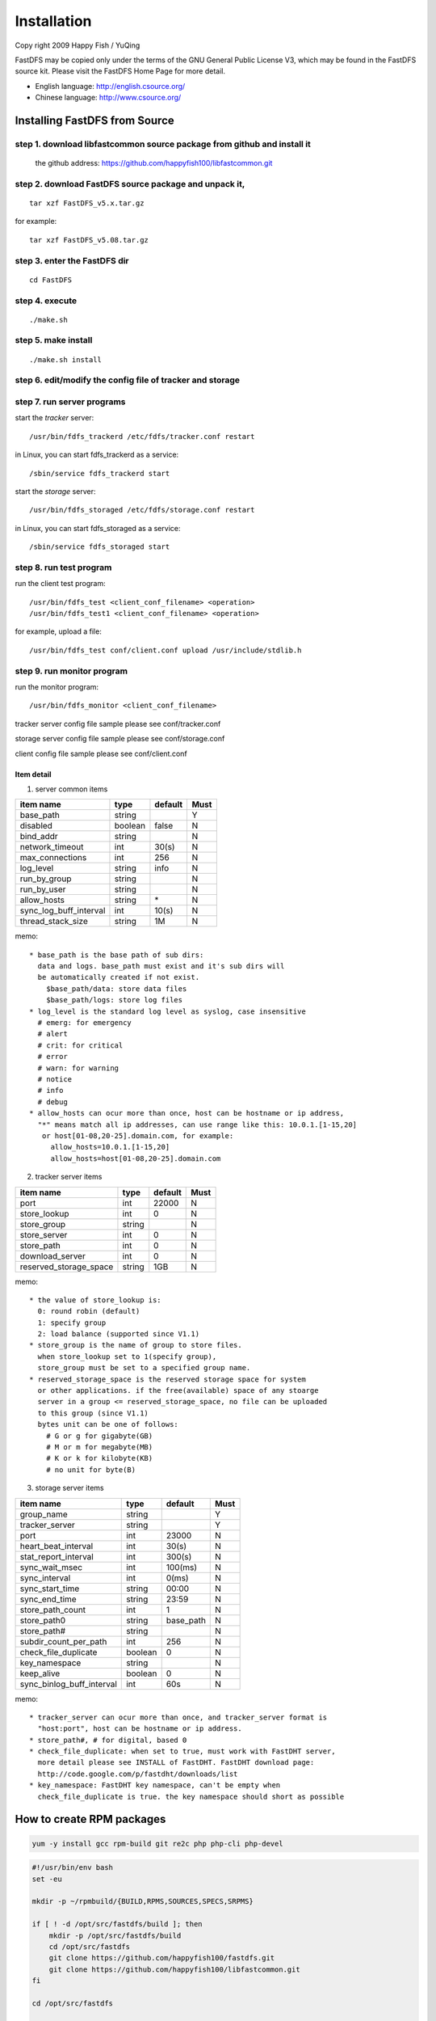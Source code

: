 Installation
======================

Copy right 2009 Happy Fish / YuQing

FastDFS may be copied only under the terms of the GNU General
Public License V3, which may be found in the FastDFS source kit.
Please visit the FastDFS Home Page for more detail.

* English language: http://english.csource.org/
* Chinese language: http://www.csource.org/

Installing FastDFS from Source
--------------------------------

step 1. download libfastcommon source package from github and install it
^^^^^^^^^^^^^^^^^^^^^^^^^^^^^^^^^^^^^^^^^^^^^^^^^^^^^^^^^^^^^^^^^^^^^^^^^

   the github address:
   https://github.com/happyfish100/libfastcommon.git

step 2. download FastDFS source package and unpack it,
^^^^^^^^^^^^^^^^^^^^^^^^^^^^^^^^^^^^^^^^^^^^^^^^^^^^^^^^^^^^^^^^^^^^^^^^^

::

  tar xzf FastDFS_v5.x.tar.gz

for example:

::

  tar xzf FastDFS_v5.08.tar.gz

step 3. enter the FastDFS dir
^^^^^^^^^^^^^^^^^^^^^^^^^^^^^^^^^^^^^^^^^^^^^^^^^^^^^^^^^^^^^^^^^^^^^^^^^

::

  cd FastDFS

step 4. execute
^^^^^^^^^^^^^^^^^^^^^^^^^^^^^^^^^^^^^^^^^^^^^^^^^^^^^^^^^^^^^^^^^^^^^^^^^

::

  ./make.sh

step 5. make install
^^^^^^^^^^^^^^^^^^^^^^^^^^^^^^^^^^^^^^^^^^^^^^^^^^^^^^^^^^^^^^^^^^^^^^^^^

::

  ./make.sh install

step 6. edit/modify the config file of tracker and storage
^^^^^^^^^^^^^^^^^^^^^^^^^^^^^^^^^^^^^^^^^^^^^^^^^^^^^^^^^^^^^^^^^^^^^^^^^

step 7. run server programs
^^^^^^^^^^^^^^^^^^^^^^^^^^^^^^^^^^^^^^^^^^^^^^^^^^^^^^^^^^^^^^^^^^^^^^^^^

start the *tracker* server:

::

  /usr/bin/fdfs_trackerd /etc/fdfs/tracker.conf restart

in Linux, you can start fdfs_trackerd as a service:

::

  /sbin/service fdfs_trackerd start

start the *storage* server:

::

  /usr/bin/fdfs_storaged /etc/fdfs/storage.conf restart

in Linux, you can start fdfs_storaged as a service:

::

  /sbin/service fdfs_storaged start

step 8. run test program
^^^^^^^^^^^^^^^^^^^^^^^^^^^^^^^^^^^^^^^^^^^^^^^^^^^^^^^^^^^^^^^^^^^^^^^^^

run the client test program:

::

  /usr/bin/fdfs_test <client_conf_filename> <operation>
  /usr/bin/fdfs_test1 <client_conf_filename> <operation>

for example, upload a file:

::

  /usr/bin/fdfs_test conf/client.conf upload /usr/include/stdlib.h

step 9. run monitor program
^^^^^^^^^^^^^^^^^^^^^^^^^^^^^^^^^^^^^^^^^^^^^^^^^^^^^^^^^^^^^^^^^^^^^^^^^

run the monitor program:

::

  /usr/bin/fdfs_monitor <client_conf_filename>


tracker server config file sample please see conf/tracker.conf

storage server config file sample please see conf/storage.conf

client config file sample please see conf/client.conf


Item detail
"""""""""""""""""""""""""""""""""""""""""""""""""""""""""""""""""""""""""

1. server common items

+-----------------------+--------+---------+------+
|  item name            |  type  | default | Must |
+=======================+========+=========+======+
| base_path             | string |         |  Y   |
+-----------------------+--------+---------+------+
| disabled              | boolean| false   |  N   |
+-----------------------+--------+---------+------+
| bind_addr             | string |         |  N   |
+-----------------------+--------+---------+------+
| network_timeout       | int    | 30(s)   |  N   |
+-----------------------+--------+---------+------+
| max_connections       | int    | 256     |  N   |
+-----------------------+--------+---------+------+
| log_level             | string | info    |  N   |
+-----------------------+--------+---------+------+
| run_by_group          | string |         |  N   |
+-----------------------+--------+---------+------+
| run_by_user           | string |         |  N   |
+-----------------------+--------+---------+------+
| allow_hosts           | string |  \*     |  N   |
+-----------------------+--------+---------+------+
| sync_log_buff_interval| int    |  10(s)  |  N   |
+-----------------------+--------+---------+------+
| thread_stack_size     | string |  1M     |  N   |
+-----------------------+--------+---------+------+

memo::

   * base_path is the base path of sub dirs:
     data and logs. base_path must exist and it's sub dirs will
     be automatically created if not exist.
       $base_path/data: store data files
       $base_path/logs: store log files
   * log_level is the standard log level as syslog, case insensitive
     # emerg: for emergency
     # alert
     # crit: for critical
     # error
     # warn: for warning
     # notice
     # info
     # debug
   * allow_hosts can ocur more than once, host can be hostname or ip address,
     "*" means match all ip addresses, can use range like this: 10.0.1.[1-15,20]
      or host[01-08,20-25].domain.com, for example:
        allow_hosts=10.0.1.[1-15,20]
        allow_hosts=host[01-08,20-25].domain.com

2. tracker server items

+-----------------------+--------+---------+------+
|  item name            |  type  | default | Must |
+=======================+========+=========+======+
| port                  | int    | 22000   |  N   |
+-----------------------+--------+---------+------+
| store_lookup          | int    |  0      |  N   |
+-----------------------+--------+---------+------+
| store_group           | string |         |  N   |
+-----------------------+--------+---------+------+
| store_server          | int    |  0      |  N   |
+-----------------------+--------+---------+------+
| store_path            | int    |  0      |  N   |
+-----------------------+--------+---------+------+
| download_server       | int    |  0      |  N   |
+-----------------------+--------+---------+------+
| reserved_storage_space| string |  1GB    |  N   |
+-----------------------+--------+---------+------+

memo::

  * the value of store_lookup is:
    0: round robin (default)
    1: specify group
    2: load balance (supported since V1.1)
  * store_group is the name of group to store files.
    when store_lookup set to 1(specify group),
    store_group must be set to a specified group name.
  * reserved_storage_space is the reserved storage space for system
    or other applications. if the free(available) space of any stoarge
    server in a group <= reserved_storage_space, no file can be uploaded
    to this group (since V1.1)
    bytes unit can be one of follows:
      # G or g for gigabyte(GB)
      # M or m for megabyte(MB)
      # K or k for kilobyte(KB)
      # no unit for byte(B)

3. storage server items

+--------------------------+--------+---------+------+
|  item name               |  type  | default | Must |
+==========================+========+=========+======+
| group_name               | string |         |  Y   |
+--------------------------+--------+---------+------+
| tracker_server           | string |         |  Y   |
+--------------------------+--------+---------+------+
| port                     | int    | 23000   |  N   |
+--------------------------+--------+---------+------+
| heart_beat_interval      | int    |  30(s)  |  N   |
+--------------------------+--------+---------+------+
| stat_report_interval     | int    | 300(s)  |  N   |
+--------------------------+--------+---------+------+
| sync_wait_msec           | int    | 100(ms) |  N   |
+--------------------------+--------+---------+------+
| sync_interval            | int    |   0(ms) |  N   |
+--------------------------+--------+---------+------+
| sync_start_time          | string |  00:00  |  N   |
+--------------------------+--------+---------+------+
| sync_end_time            | string |  23:59  |  N   |
+--------------------------+--------+---------+------+
| store_path_count         | int    |   1     |  N   |
+--------------------------+--------+---------+------+
| store_path0              | string |base_path|  N   |
+--------------------------+--------+---------+------+
| store_path#              | string |         |  N   |
+--------------------------+--------+---------+------+
|subdir_count_per_path     | int    |   256   |  N   |
+--------------------------+--------+---------+------+
|check_file_duplicate      | boolean|    0    |  N   |
+--------------------------+--------+---------+------+
| key_namespace            | string |         |  N   |
+--------------------------+--------+---------+------+
| keep_alive               | boolean|    0    |  N   |
+--------------------------+--------+---------+------+
| sync_binlog_buff_interval| int    |   60s   |  N   |
+--------------------------+--------+---------+------+

memo::

  * tracker_server can ocur more than once, and tracker_server format is
    "host:port", host can be hostname or ip address.
  * store_path#, # for digital, based 0
  * check_file_duplicate: when set to true, must work with FastDHT server,
    more detail please see INSTALL of FastDHT. FastDHT download page:
    http://code.google.com/p/fastdht/downloads/list
  * key_namespace: FastDHT key namespace, can't be empty when
    check_file_duplicate is true. the key namespace should short as possible

How to create RPM packages
---------------------------

.. code-block:: shell

  yum -y install gcc rpm-build git re2c php php-cli php-devel

.. code-block:: bash

  #!/usr/bin/env bash
  set -eu

  mkdir -p ~/rpmbuild/{BUILD,RPMS,SOURCES,SPECS,SRPMS}

  if [ ! -d /opt/src/fastdfs/build ]; then
      mkdir -p /opt/src/fastdfs/build
      cd /opt/src/fastdfs
      git clone https://github.com/happyfish100/fastdfs.git
      git clone https://github.com/happyfish100/libfastcommon.git
  fi

  cd /opt/src/fastdfs

  # fastdfs build require libfastcommon
  rsync -az --exclude=.git --delete /opt/src/fastdfs/libfastcommon/ /opt/src/fastdfs/build/libfastcommon-1.0.27/

  # fastdfs tracker and stroage
  rsync -az --exclude=.git --delete /opt/src/fastdfs/fastdfs/ /opt/src/fastdfs/build/fastdfs-5.0.8/

  # fastdfs_client for php extension
  rsync -az --exclude=.git --delete /opt/src/fastdfs/fastdfs/php_client/ /opt/src/fastdfs/build/fastdfs_client-5.0.8/

  cd /opt/src/fastdfs/build

  tar zcf fastdfs-5.0.8.tar.gz fastdfs-5.0.8/
  tar zcf fastdfs_client-5.0.8.tar.gz fastdfs_client-5.0.8/
  tar zcf libfastcommon-1.0.27.tar.gz libfastcommon-1.0.27/

  cp -f *.tar.gz ~/rpmbuild/SOURCES/

  cp -f fastdfs-5.0.8/fastdfs.spec ~/rpmbuild/SPECS/fastdfs.spec
  cp -f fastdfs_client-5.0.8/fastdfs_client.spec.in ~/rpmbuild/SPECS/fastdfs_client.spec
  cp -f libfastcommon-1.0.27/libfastcommon.spec ~/rpmbuild/SPECS/libfastcommon.spec

  cd ~

  rpmbuild -bb ~/rpmbuild/SPECS/libfastcommon.spec

  rpm -ivh --replacepkgs --replacefiles ~/rpmbuild/RPMS/x86_64/libfastcommon*

  rpmbuild -bb ~/rpmbuild/SPECS/fastdfs.spec

  rpm -ivh --replacepkgs --replacefiles ~/rpmbuild/RPMS/x86_64/libfdfsclient*

  rpmbuild -bb ~/rpmbuild/SPECS/fastdfs_client.spec

  ls ~/rpmbuild/RPMS/x86_64
